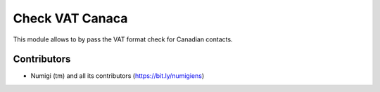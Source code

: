 Check VAT Canaca
================

This module allows to by pass the VAT format check for Canadian contacts.

Contributors
------------
* Numigi (tm) and all its contributors (https://bit.ly/numigiens)
